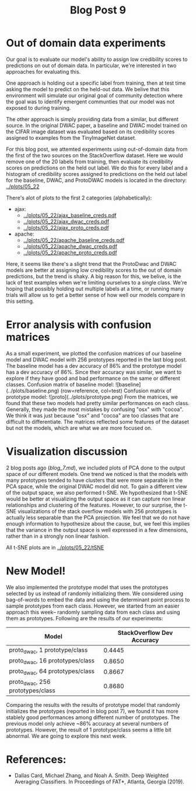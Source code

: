 #+TITLE: Blog Post 9

* Out of domain data experiments
  Our goal is to evaluate our model's ability to assign low credibility scores
  to predictions on out of domain data. In particular, we're interested in two
  approaches for evaluating this.

  One approach is holding out a specific label from training, then at test time
  asking the model to predict on the held-out data. We belive that this
  environment will simulate our original goal of community detection where the
  goal was to identify emergent communties that our model was not exposed to during
  training.

  The other approach is simply providing data from a similar, but different source.
  In the original DWAC paper, a baseline and DWAC model trained on the CIFAR
  image dataset was evaluated based on its credibility scores assigned to examples
  from the TinyImageNet dataset.

  For this blog post, we attemted experiments using out-of-domain data from the first of
  the two sources on the StackOverflow dataset. Here we would remove one of the 20 labels
  from training, then evaluate its credibility scores on predictions on the held out label.
  We do this for every label and a histogram of credibility scores assigned to predictions
  on the held out label for the baseline, DWAC, and ProtoDWAC models is located in the
  directory: [[../plots/05_22]]

  There's alot of plots to the first 2 categories (alphabetically):
  - ajax:
    - [[../plots/05_22/ajax_baseline_creds.pdf]]
    - [[../plots/05_22/ajax_dwac_creds.pdf]]
    - [[../plots/05_22/ajax_proto_creds.pdf]]
  - apache:
    - [[../plots/05_22/apache_baseline_creds.pdf]]
    - [[../plots/05_22/apache_dwac_creds.pdf]]
    - [[../plots/05_22/apache_proto_creds.pdf]]
  
  Here, it seems like there's a slight trend that the ProtoDwac and DWAC models are better
  at assigning low credibility scores to the out of domain predictions, but the trend is
  shaky. A big reason for this, we belive, is the lack of test examples when we're limiting
  ourselves to a single class. We're hoping that possibly holding out multiple labels at a time,
  or running many trials will allow us to get a better sense of how well our models compare
  in this setting.

* Error analysis with confusion matrices
As a small experiment, we plotted the confusion matrices of our baseline model and DWAC model with 256 prototypes reported in the last blog post.
The baseline model has a dev accuracy of 86% and the prototype model has a dev accuracy of 86%. Since their accuracy was similar, we want to explore if they have good and bad performance on the same or different classes.
Confusion matrix of baseline model:
![baseline](../plots/baseline.png)
(row=reference, col=test)
Confusion matrix of prototype model:
![proto](../plots/prototype.png)
From the matrices, we found that these two models had pretty similar performances on each class. Generally, they made the most mistakes by confusing "osx" with "cocoa". We think it was just because "osx" and "cocoa" are too classes that are difficult to differentiate. The matrices reflected some features of the dataset but not the models, which are what we are more focused on.

* Visualization discussion
  2 blog posts ago ([[blog_7.md]]), we included plots of PCA done to the output space of our different models. One trend we
  noticed is that the models with many prototypes tended to have clusters that were more separable in the PCA space, while the 
  original DWAC model did not. To gain a different view of the output space, we also performed t-SNE. We hypothesized that 
  t-SNE would be better at visualizing the output space as it can capture non linear relationships and clustering of the 
  features. However, to our surprise, the t-SNE visualizations of the stack overflow models with 256 prototypes is actually
  less separable than the PCA projection. We feel that we do not have enough information to hypothesize about the cause, but,
  we feel this implies that the variance in the output space is well expressed in a few dimensions, rather than in a strongly
  non linear fashion.

  All t-SNE plots are in [[../plots/05_22/tSNE]]
  
* New Model!
We also implemented the prototype model that uses the prototypes selected by us instead of randomly initializing them. We considered using bag-of-words to embed the data and using the determinant point process to sample prototypes from each class. However, we started from an easier approach this week-- randomly sampling data from each class and using them as prototypes. Following are the results of our experiments:

| Model                              | StackOverflow Dev Accuracy |
|------------------------------------|----------------------------|
| proto_dwac, 1 prototype/class     |                     0.4445 |
| proto_dwac, 16 prototypes/class    |                     0.8650 |
| proto_dwac, 64 prototypes/class    |                     0.8667 |
| proto_dwac, 256 prototypes/class   |                     0.8680 |

Comparing the results with the results of prototype model that randomly initializes the prototypes (reported in blog post 7), we found it has more stablely good performances among different number of prototypes. The previous model only achieve ~86% accuracy at several numbers of prototypes. However, the result of 1 prototype/class seems a little bit abnormal. We are going to explore this next week. 

* References:
  - Dallas Card, Michael Zhang, and Noah A. Smith. Deep Weighted Averaging Classifiers. In Proceedings of FAT*, Atlanta, Georgia (2019).
